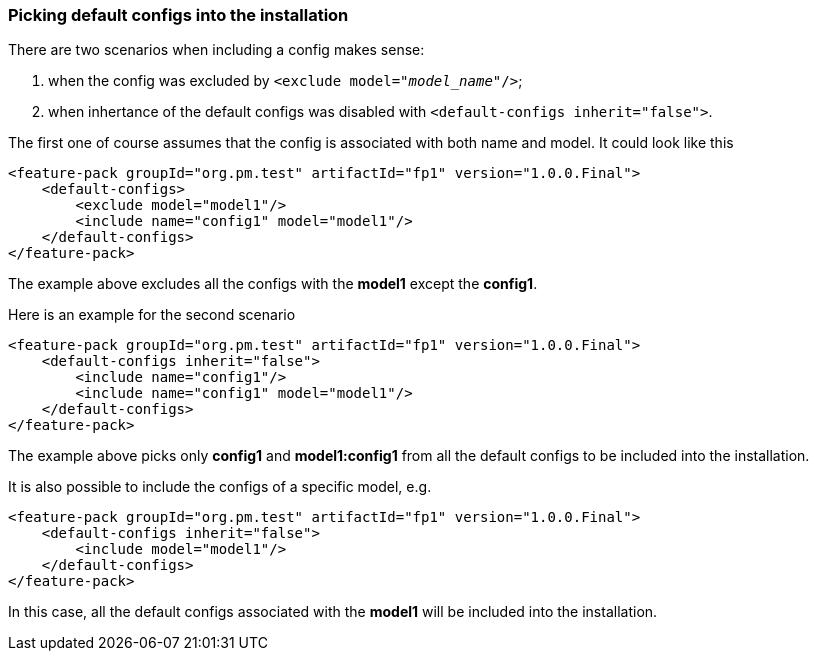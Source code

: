 ### Picking default configs into the installation

There are two scenarios when including a config makes sense:

. when the config was excluded by `<exclude model="_model_name_"/>`;

. when inhertance of the default configs was disabled with `<default-configs inherit="false">`.

The first one of course assumes that the config is associated with both name and model. It could look like this
[source,xml]
----
<feature-pack groupId="org.pm.test" artifactId="fp1" version="1.0.0.Final">
    <default-configs>
        <exclude model="model1"/>
        <include name="config1" model="model1"/>
    </default-configs>
</feature-pack>
----

The example above excludes all the configs with the *model1* except the *config1*.

[[disable-def-configs]]Here is an example for the second scenario
[source,xml]
----
<feature-pack groupId="org.pm.test" artifactId="fp1" version="1.0.0.Final">
    <default-configs inherit="false">
        <include name="config1"/>
        <include name="config1" model="model1"/>
    </default-configs>
</feature-pack>
----

The example above picks only *config1* and *model1:config1* from all the default configs to be included into the installation.

It is also possible to include the configs of a specific model, e.g.
[source,xml]
----
<feature-pack groupId="org.pm.test" artifactId="fp1" version="1.0.0.Final">
    <default-configs inherit="false">
        <include model="model1"/>
    </default-configs>
</feature-pack>
----

In this case, all the default configs associated with the *model1* will be included into the installation.
